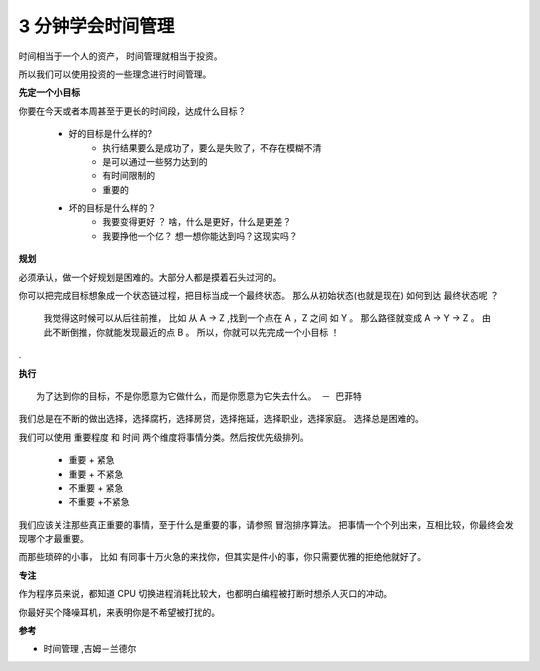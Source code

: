 3 分钟学会时间管理
==========================

时间相当于一个人的资产， 时间管理就相当于投资。

所以我们可以使用投资的一些理念进行时间管理。


**先定一个小目标** 


你要在今天或者本周甚至于更长的时间段，达成什么目标？


 - 好的目标是什么样的?
 	* 执行结果要么是成功了，要么是失败了，不存在模糊不清
 	* 是可以通过一些努力达到的
 	* 有时间限制的
 	* 重要的

 - 坏的目标是什么样的？
 	* 我要变得更好 ？ 啥，什么是更好，什么是更差？
 	* 我要挣他一个亿？ 想一想你能达到吗？这现实吗？
 	



**规划** 




必须承认，做一个好规划是困难的。大部分人都是摸着石头过河的。

你可以把完成目标想象成一个状态链过程，把目标当成一个最终状态。
那么从初始状态(也就是现在) 如何到达 最终状态呢 ？


	我觉得这时候可以从后往前推， 比如 从 A -> Z ,找到一个点在 A ，Z 之间 如 Y 。
	那么路径就变成 A -> Y -> Z 。
	由此不断倒推，你就能发现最近的点 B 。
	所以，你就可以先完成一个小目标 ！


.

**执行** ::

	为了达到你的目标，不是你愿意为它做什么，而是你愿意为它失去什么。 － 巴菲特


我们总是在不断的做出选择，选择腐朽，选择房贷，选择拖延，选择职业，选择家庭。
选择总是困难的。

我们可以使用 重要程度 和 时间 两个维度将事情分类。然后按优先级排列。


	- 重要 + 紧急
	- 重要  + 不紧急
	- 不重要 + 紧急
	- 不重要 +不紧急


我们应该关注那些真正重要的事情，至于什么是重要的事，请参照 冒泡排序算法。 把事情一个个列出来，互相比较，你最终会发现哪个才最重要。

而那些琐碎的小事， 比如 有同事十万火急的来找你，但其实是件小的事，你只需要优雅的拒绝他就好了。


**专注** 

作为程序员来说，都知道 CPU 切换进程消耗比较大，也都明白编程被打断时想杀人灭口的冲动。

你最好买个降噪耳机，来表明你是不希望被打扰的。






**参考**


- 时间管理 ,吉姆－兰德尔 











.. feed-entry::
	   :author: Taoge
	   :date: 2017-03-04